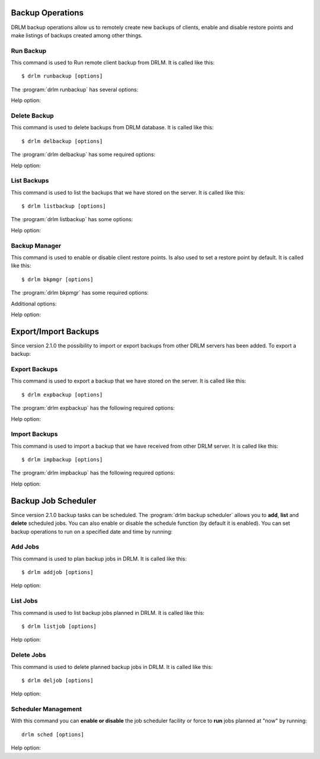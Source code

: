 Backup Operations
=================

DRLM backup operations allow us to remotely create new backups of
clients, enable and disable restore points and make listings of 
backups created among other things.

Run Backup
----------

This command is used to Run remote client backup from DRLM. It is 
called like this::

   $ drlm runbackup [options]

The :program:`drlm runbackup` has several options:
    
.. program:: `drlm runbackup`

.. option:: -c client_name, --client client_name    

   Select Client to remotely run backup by name. 
   
   Examples::
   
   $ drlm runbackup -c clientHost1
   $ drlm runbackup --client clientHost1

.. option:: -I client_id, --id client_id
 
   Select Client to remotely run backup by ID. 

   Examples::
  
   $ drlm runbackup -I 12
   $ drlm runbackup -id 12

Help option:

.. option:: -h, --help

   Show drlm runbackup help.

   Examples::

   $drlm runbackup -h
   $drlm runbackup --help

Delete Backup
-------------

This command is used to delete backups from DRLM database. It is 
called like this::

   $ drlm delbackup [options]

The :program:`drlm delbackup` has some required options:
    
.. program:: `drlm delbackup`

.. option:: -c client_name, --client client_name

   Select Client to delete the backup.

.. option:: -I backup_id, --id backup_id

   Select Backup to delete by ID.

.. option:: -A, --all

   Delete All backup.

   Examples::

   $ drlm delbackup -c clientHost1 -I 2015030121245
   $ drlm delbackup --client clientHost1 --id 2015030121245
   $ drlm delbackup -c clientHost1 -A
   $ drlm delbackup --client clientHost1 --all
      
Help option: 

.. option:: -h, --help

   Show drlm delbackup help.                              

   Examples::

   $ drlm delbackup -h
   $ drlm delbackup --help
   
List Backups
------------

This command is used to list the backups that we have stored on the
server. It is called like this::

   $ drlm listbackup [options]

The :program:`drlm listbackup` has some options:

.. program:: `drlm listbackup`

.. option:: -c client_name, --client client_name

   Select Client to list its backups.

   Examples::

   $ drlm listbackup -c clientHost1
   $ drlm listbackup --client clientHost1

.. option:: -A, --all

   List all backups

   Examples::

   $ drlm listbackup -A
   $ drlm listbackup --all
   
Help option:

.. option:: -h,--help

   Show this help

   Examples::

   $ drlm listbackup -h
   $ drlm listbackup --help
   
Backup Manager
--------------

This command is used to enable or disable client restore points. 
Is also used to set a restore point by default. It is called like
this::

   $ drlm bkpmgr [options]

The :program:`drlm bkpmgr` has some required options:

.. program:: `drlm bkpmgr`

.. option:: -c client_name, --client client_name

   Select Client name to modify backup

.. option:: -I backup_id, --id backup_id

   Select Backup ID to modify

.. option:: -e, --enable

   Enable Backup

.. option:: -d, --disable              

   Disable Backup

   Examples::

   $drlm bkpmgr -c clientHost1 -I 20140519065512 -e
   $drlm bkpmgr --client clientHost1 -I 20140519065512 -d
   $drlm bkpmgr -c clientHost1 --id 20140519065512 -e

Additional options: 

.. option:: -P

   Set backup to persistent mode. The persistent mode is used to 
   indicate what backup will be activated by default in case of 
   service restarting. A backup stops to be in persistent mode and 
   it is replaced when creating a new one backup for the same client.

   Examples::

   $drlm bkmgr -c clientHost1 - I 20140519065512 -e -P

Help option:

.. option:: -h, --help

   Show drlm bkmgr help.

   Examples::

   $ drlm bkmgr -h
   $ drlm bkmgr --help

Export/Import Backups
=====================

Since version 2.1.0 the possibility to import or export backups from other DRLM servers has been added. To export a backup::

Export Backups
--------------

This command is used to export a backup that we have stored on the
server. It is called like this::

  $ drlm expbackup [options]

The :program:`drlm expbackup` has the following required options:

.. program:: `drlm expbackup`

.. option:: -I backup_id, --id backup_id

   Enter the backup ID you would like to export.

.. option:: -f destination_file, --file destination_file

   Enter the output path in which you would like to export the backup,
   
   Examples::

   $ drlm expbackup -I 2.20170125103105 -f /tmp/export.dr 
   
   You could now save or copy the exported backup to another DRLM server.

Help option:

.. option:: -h, --help

   Shows help menu.
   
   Examples::

   $ drlm expbackup -h
   $ drlm expbackup --help

Import Backups
--------------

This command is used to import a backup that we have received from other
DRLM server. It is called like this::

  $ drlm impbackup [options]

The :program:`drlm impbackup` has the following required options:

.. option:: -c client_name, --client client_name

   You need to first register the client in the database before importing an exported DRLM backup. 

.. option:: -f file, --file file

   Set the destination path of the backup to import. 

   Examples::

   $ drlm impbackup --client rear-debian -f /tmp/export.dr 
   
Help option:

.. option:: -h, --help

   Shows help menu.
   
   Examples::

   $ drlm expbackup -h
   $ drlm expbackup --help

Backup Job Scheduler
====================

Since version 2.1.0 backup tasks can be scheduled. The :program:`drlm backup scheduler` allows you to **add**, **list** and **delete** scheduled jobs. You can also enable or disable the schedule function (by default it is enabled). You can set backup operations to run on a specified date and time by running::

Add Jobs
--------

This command is used to plan backup jobs in DRLM. It is
called like this::

    $ drlm addjob [options]

.. program:: `drlm addjob`

    Required options:

.. option:: -c client_name, --client client_name

    Client for which you want to run a scheduled backup.
    
.. option:: -s start_date, --start_date start_date

    Start date and time for the scheduled backup. Format: YYYY-MM-DD\ **T**\ HH:MM
    
    Optional arguments:

.. option:: -e end_date, --end_date end_date

    End date and time for the scheduled backup. Format: YYYY-MM-DD\ **T**\ HH:MM
    
.. option:: -r repeat_time, --repeat repeat_time

    This argument specifies the time a backup will be performed between the start and the end date of a                     scheduled backup (if any end_date is set). You can specify the repeating pattern in second(s), min(s), minute(s), hour(s), day(s), week(s), month(s) and year(s). 
 
    Examples::
    
    $ drlm addjob -c rear-debian -s 2017-01-30T21:00
    $ drlm addjob --client rear-centos -s 2017-02-03T08:00 -e 2017-02-05T23:00 -r 1hour
    
Help option:

.. option:: -h, --help

   Shows help menu.  
    
   Examples::

   $ drlm addjob -h
   $ drlm addjob --help
    
List Jobs
---------

This command is used to list backup jobs planned in DRLM. 
It is called like this::
    
   $ drlm listjob [options]
    
.. program:: `drlm listjob` arguments: 
    
.. option:: -J job_id, --job_id job_id

   To list a job by its ID. 
    
.. option:: -c client_name, --client client-name

   To list all the jobs scheduled for a specific client. 
    
.. option:: -A, --all

   To list all the active scheduled jobs.
   
   Examples::
    
   $ drlm listjob -A
   $ drlm listjob -c rear-suse
   $ drlm listjob --job_id 3

Help option:

.. option:: -h, --help

   Shows help menu.    
    
   Examples::

   $ drlm listjob -h
   $ drlm listjob --help   
    
Delete Jobs
-----------

This command is used to delete planned backup jobs in DRLM. 
It is called like this::
    
   $ drlm deljob [options]
    
.. program:: `drlm deljob` required options:

.. option:: -c client_name, --client client_name

   To delete all scheduled jobs for a specific client.
    
.. option:: -J job_id, --job_id job_id

   To delete a specific scheduled backup job. 
    
   Examples::
    
   $ drlm deljob -J 5
   $ drlm deljob -c rear-centos

Help option:

.. option:: -h, --help

   Shows help menu.
   
   Examples::

   $ drlm deljob -h
   $ drlm deljob --help   

Scheduler Management
--------------------

With this command you can **enable or disable** the job scheduler facility
or force to **run** jobs planned at "now" by running::
    
   drlm sched [options]
    
.. program:: `drlm sched` available options:

.. option:: -e, --enable

   Enables job scheduler utility.
    
.. option:: -d, --disable

   Disables job scheduler utility.
    
.. option:: -r, --run

   Runs all planned jobs (starting from the nearest date).
   
   Examples::
    
    $ drlm sched -e
    $ drlm sched -r

Help option:

.. option:: -h, --help

   Shows help menu.
    
   Examples::

   $ drlm sched -h
   $ drlm sched --help 
